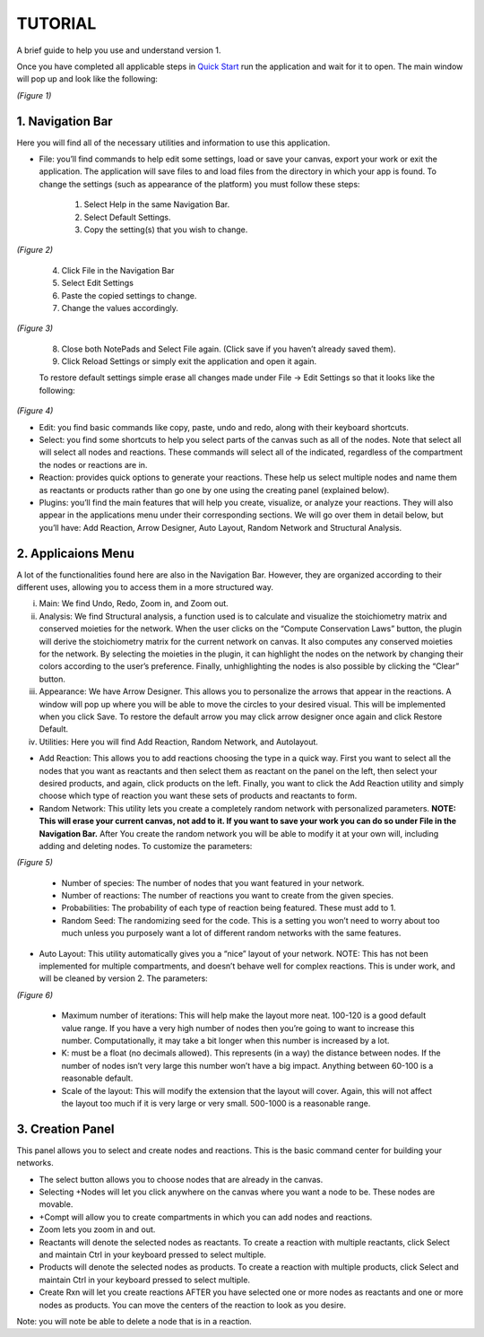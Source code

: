 ===============================
TUTORIAL
===============================
A brief guide to help you use and understand version 1.

Once you have completed all applicable steps in `Quick Start <QS>`_ run the application and wait for it to open. The main window will pop up and look like the following:
    
.. image:: ../fotos/S1.png
*(Figure 1)*

--------------------
1. Navigation Bar
--------------------
Here you will find all of the necessary utilities and information to use this application. 

* File: you’ll find commands to help edit some settings, load or save your canvas, export your work or exit the application. The application will save files to and load files from the directory in which your app is found. To change the settings (such as appearance of the platform) you must follow these steps:

    1. Select Help in the same Navigation Bar.
    2. Select Default Settings.
    3. Copy the setting(s) that you wish to change.

.. image:: ../fotos/S2.png
*(Figure 2)*

    4. Click File in the Navigation Bar
    5. Select Edit Settings
    6. Paste the copied settings to change.
    7. Change the values accordingly.

.. image:: ../fotos/S3.png
*(Figure 3)*

    8. Close both NotePads and Select File again. (Click save if you haven’t already saved them).
    9. Click Reload Settings or simply exit the application and open it again.

    To restore default settings simple erase all changes made under File -> Edit Settings so that it looks  like the following:

.. image:: ../fotos/S4.png
*(Figure 4)*

* Edit: you find basic commands like copy, paste, undo and redo, along with their keyboard shortcuts. 

* Select: you find some shortcuts to help you select parts of the canvas such as all of the nodes. Note that select all will select all nodes and reactions. These commands will select all of the indicated, regardless of the compartment the nodes or reactions are in.

* Reaction: provides quick options to generate your reactions. These help us select multiple nodes and name them as reactants or products rather than go one by one using the creating panel (explained below). 

* Plugins: you’ll find the main features that will help you create, visualize, or analyze your reactions. They will also appear in the applications menu under their corresponding sections. We will go over them in detail below, but you’ll have: Add Reaction, Arrow Designer, Auto Layout, Random Network and Structural Analysis.

-----------------
2. Applicaions Menu
-----------------

A lot of the functionalities found here are also in the Navigation Bar. However, they are organized according to their different uses, allowing you to access them in a more structured way.

i. Main: We find Undo, Redo, Zoom in, and Zoom out.

ii. Analysis: We find Structural analysis, a function used is to calculate and visualize the stoichiometry matrix and conserved moieties for the network. When the user clicks on the “Compute Conservation Laws” button, the plugin will derive the stoichiometry matrix for the current network on canvas. It also computes any conserved moieties for the network. By selecting the moieties in the plugin, it can highlight the nodes on the network by changing their colors according to the user’s preference. Finally, unhighlighting the nodes is also possible by clicking the “Clear” button.

iii. Appearance: We have Arrow Designer. This allows you to personalize the arrows that appear in the reactions. A window will pop up where you will be able to move the circles to your desired visual. This will be implemented when you click Save. To restore the default arrow you may click arrow designer once again and click Restore Default.

iv. Utilities: Here you will find Add Reaction, Random Network, and Autolayout. 

- Add Reaction: This allows you to add reactions choosing the type in a quick way. First you want to select all the nodes that you want as reactants and then select them as reactant on the panel on the left, then select your desired products, and again, click products on the left. Finally, you want to click the Add Reaction utility and simply choose which type of reaction you want these sets of products and reactants to form.

- Random Network: This utility lets you create a completely random network with personalized parameters. **NOTE: This will erase your current canvas, not add to it. If you want to save your work you can do so under File in the Navigation Bar.** After You create the random network you will be able to modify it at your own will, including adding and deleting nodes. To customize the parameters:

.. image:: ../fotos/S5.png
*(Figure 5)*

    + Number of species: The number of nodes that you want featured in your network.

    + Number of reactions: The number of reactions you want to create from the given species.

    + Probabilities: The probability of each type of reaction being featured. These must add to 1.

    + Random Seed: The randomizing seed for the code. This is a setting you won’t need to worry about too much unless you purposely want a lot of different random networks with the same features.
  

- Auto Layout: This utility automatically gives you a “nice” layout of your network. NOTE: This has not been implemented for multiple compartments, and doesn’t behave well for complex reactions. This is under work, and will be cleaned by version 2. The parameters:
  
.. image:: ../fotos/S6.png
*(Figure 6)*

    + Maximum number of iterations: This will help make the layout more neat. 100-120 is a good default value range. If you have a very high number of nodes then you’re going to want to increase this number. Computationally, it may take a bit longer when this number is increased by a lot.
    
    + K: must be a float (no decimals allowed). This represents (in a way) the distance between nodes. If the number of nodes isn’t very large this number won’t have a big impact. Anything between 60-100 is a reasonable default.
    
    + Scale of the layout: This will modify the extension that the layout will cover. Again, this will not affect the layout too much if it is very large or very small. 500-1000 is a reasonable range.


------------
3. Creation Panel
------------

This panel allows you to select and create nodes and reactions. This is the basic command center for building your networks.

* The select button allows you to choose nodes that are already in the canvas. 

* Selecting +Nodes will let you click anywhere on the canvas where you want a node to be. These nodes are movable.

* +Compt will allow you to create compartments in which you can add nodes and reactions.

* Zoom lets you zoom in and out.

* Reactants will denote the selected nodes as reactants. To create a reaction with multiple reactants, click Select and maintain Ctrl in your keyboard pressed to select multiple.

* Products will denote the selected nodes as products. To create a reaction with multiple products, click Select and maintain Ctrl in your keyboard pressed to select multiple.

* Create Rxn will let you create reactions AFTER you have selected one or more nodes as reactants and one or more nodes as products. You can move the centers of the reaction to look as you desire. 

Note: you will note be able to delete a node that is in a reaction.

